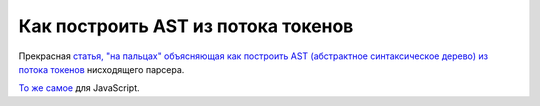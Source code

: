 
Как построить AST из потока токенов
===================================

.. post:: Aug 28, 2016
   :language: ru
   :tags: parser, ast, tokens
   :category:
   :author: Ivan Zakrevsky

Прекрасная `статья, "на пальцах" объясняющая как построить AST (абстрактное синтаксическое дерево) из потока токенов <http://effbot.org/zone/simple-top-down-parsing.htm>`__ нисходящего парсера.

`То же самое <http://javascript.crockford.com/tdop/tdop.html>`__ для JavaScript.

